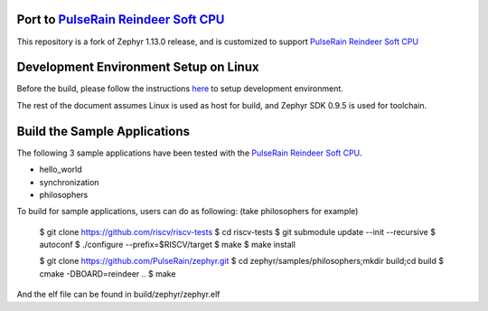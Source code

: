 
.. raw:: html

   <a href="https://www.zephyrproject.org">
     <p align="center">
       <img src="doc/images/Zephyr-Project.png">
     </p>
   </a>

   <a href="https://bestpractices.coreinfrastructure.org/projects/74"><img
   src="https://bestpractices.coreinfrastructure.org/projects/74/badge"></a>
   <img
   src="https://api.shippable.com/projects/58ffb2b8baa5e307002e1d79/badge?branch=master">


Port to `PulseRain Reindeer Soft CPU <https://github.com/PulseRain/Reindeer>`_
******************************************************************************

This repository is a fork of Zephyr 1.13.0 release, and is customized to support `PulseRain Reindeer Soft CPU <https://github.com/PulseRain/Reindeer>`_


Development Environment Setup on Linux
**************************************

Before the build, please follow the instructions `here <https://docs.zephyrproject.org/latest/getting_started/installation_linux.html>`_ to setup development environment. 

The rest of the document assumes Linux is used as host for build, and Zephyr SDK 0.9.5 is used for toolchain.


Build the Sample Applications
*****************************

The following 3 sample applications have been tested with the `PulseRain Reindeer Soft CPU <https://github.com/PulseRain/Reindeer>`_. 

* hello_world
* synchronization
* philosophers

To build for sample applications, users can do as following: (take philosophers for example)


    $ git clone https://github.com/riscv/riscv-tests
    $ cd riscv-tests
    $ git submodule update --init --recursive
    $ autoconf
    $ ./configure --prefix=$RISCV/target
    $ make
    $ make install
    
    $ git clone https://github.com/PulseRain/zephyr.git
    $ cd zephyr/samples/philosophers;mkdir build;cd build
    $ cmake -DBOARD=reindeer ..
    $ make

And the elf file can be found in build/zephyr/zephyr.elf
